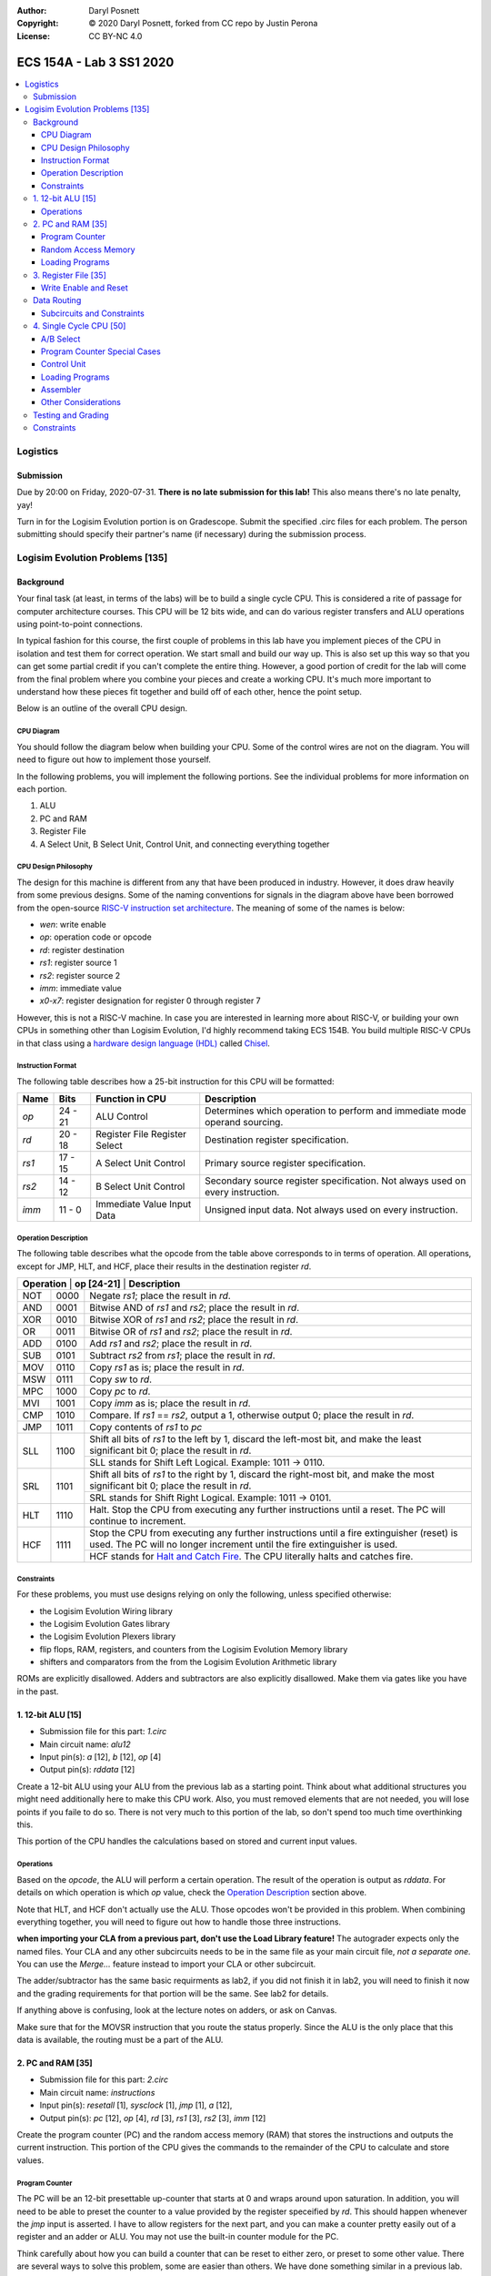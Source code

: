 :Author: Daryl Posnett
:Copyright: © 2020 Daryl Posnett, forked from CC repo by Justin Perona
:License: CC BY-NC 4.0

========================
ECS 154A - Lab 3 SS1 2020
========================
.. contents::
  :local:

Logistics
---------

Submission
~~~~~~~~~~

Due by 20:00 on Friday, 2020-07-31.
**There is no late submission for this lab!**
This also means there's no late penalty, yay!

Turn in for the Logisim Evolution portion is on Gradescope.
Submit the specified .circ files for each problem.
The person submitting should specify their partner's name (if necessary) during the submission process.


Logisim Evolution Problems [135]
-------------------------------

Background
~~~~~~~~~~

Your final task (at least, in terms of the labs) will be to build a single cycle CPU.
This is considered a rite of passage for computer architecture courses.
This CPU will be 12 bits wide, and can do various register transfers and ALU operations using point-to-point connections.

In typical fashion for this course, the first couple of problems in this lab have you implement pieces of the CPU in isolation and test them for correct operation.
We start small and build our way up.
This is also set up this way so that you can get some partial credit if you can't complete the entire thing.
However, a good portion of credit for the lab will come from the final problem where you combine your pieces and create a working CPU.
It's much more important to understand how these pieces fit together and build off of each other, hence the point setup.

Below is an outline of the overall CPU design.

CPU Diagram
"""""""""""

You should follow the diagram below when building your CPU.
Some of the control wires are not on the diagram.
You will need to figure out how to implement those yourself.

.. image:: cpu-diagram.png
    :align: center
    :width: 100%

In the following problems, you will implement the following portions.
See the individual problems for more information on each portion.

#. ALU
#. PC and RAM
#. Register File
#. A Select Unit, B Select Unit, Control Unit, and connecting everything together

CPU Design Philosophy
"""""""""""""""""""""

The design for this machine is different from any that have been produced in industry.
However, it does draw heavily from some previous designs.
Some of the naming conventions for signals in the diagram above have been borrowed from the open-source `RISC-V instruction set architecture`_.
The meaning of some of the names is below:

* *wen*: write enable
* *op*: operation code or opcode
* *rd*: register destination
* *rs1*: register source 1
* *rs2*: register source 2
* *imm*: immediate value
* *x0-x7*: register designation for register 0 through register 7

However, this is not a RISC-V machine.
In case you are interested in learning more about RISC-V, or building your own CPUs in something other than Logisim Evolution, I'd highly recommend taking ECS 154B.
You build multiple RISC-V CPUs in that class using a `hardware design language (HDL)`_ called Chisel_.

.. _`RISC-V instruction set architecture`: https://en.wikipedia.org/wiki/RISC-V
.. _`hardware design language (HDL)`: https://en.wikipedia.org/wiki/Hardware_description_language
.. _Chisel: https://www.chisel-lang.org/

Instruction Format
""""""""""""""""""

The following table describes how a 25-bit instruction for this CPU will be formatted:

+----------+----------+-------------------------------+--------------------------------------------------------------------------------+
| **Name** | **Bits** | **Function in CPU**           | **Description**                                                                |
+----------+----------+-------------------------------+--------------------------------------------------------------------------------+
| *op*     | 24 - 21  | ALU Control                   | Determines which operation to perform and immediate mode operand sourcing.     |
+----------+----------+-------------------------------+--------------------------------------------------------------------------------+
| *rd*     | 20 - 18  | Register File Register Select | Destination register specification.                                            |
+----------+----------+-------------------------------+--------------------------------------------------------------------------------+
| *rs1*    | 17 - 15  | A Select Unit Control         | Primary source register specification.                                         |
+----------+----------+-------------------------------+--------------------------------------------------------------------------------+
| *rs2*    | 14 - 12  | B Select Unit Control         | Secondary source register specification. Not always used on every instruction. |
+----------+----------+-------------------------------+--------------------------------------------------------------------------------+
| *imm*    | 11 - 0   | Immediate Value Input Data    | Unsigned input data. Not always used on every instruction.                     |
+----------+----------+-------------------------------+--------------------------------------------------------------------------------+

Operation Description
"""""""""""""""""""""

The following table describes what the opcode from the table above corresponds to in terms of operation.
All operations, except for JMP, HLT, and HCF, place their results in the destination register *rd*.

+----------------+----------------+----------------------------------------------------------------------------------------------------------------------------------------------------------------------+
| **Operation** | **op [24-21]** | **Description**                                                                                                                                                       |
+----------------+----------------+----------------------------------------------------------------------------------------------------------------------------------------------------------------------+
| NOT            | 0000           | Negate *rs1*; place the result in *rd*.                                                                                                                              |
+----------------+----------------+----------------------------------------------------------------------------------------------------------------------------------------------------------------------+
| AND            | 0001           | Bitwise AND of *rs1* and *rs2*; place the result in *rd*.                                                                                                            |
+----------------+----------------+----------------------------------------------------------------------------------------------------------------------------------------------------------------------+
| XOR            | 0010           | Bitwise XOR of *rs1* and *rs2*; place the result in *rd*.                                                                                                            |
+----------------+----------------+----------------------------------------------------------------------------------------------------------------------------------------------------------------------+
| OR             | 0011           | Bitwise OR of *rs1* and *rs2*; place the result in *rd*.                                                                                                             |
+----------------+----------------+----------------------------------------------------------------------------------------------------------------------------------------------------------------------+
| ADD            | 0100           | Add *rs1* and *rs2*; place the result in *rd*.                                                                                                                       |
+----------------+----------------+----------------------------------------------------------------------------------------------------------------------------------------------------------------------+
| SUB            | 0101           | Subtract *rs2* from *rs1*; place the result in *rd*.                                                                                                                 |
+----------------+----------------+----------------------------------------------------------------------------------------------------------------------------------------------------------------------+
| MOV            | 0110           | Copy *rs1* as is; place the result in *rd*.                                                                                                                          |
+----------------+----------------+----------------------------------------------------------------------------------------------------------------------------------------------------------------------+
| MSW            | 0111           | Copy *sw* to *rd*.                                                                                                                                                   |
+----------------+----------------+----------------------------------------------------------------------------------------------------------------------------------------------------------------------+
| MPC            | 1000           | Copy *pc* to *rd*.                                                                                                                                                   |
+----------------+----------------+----------------------------------------------------------------------------------------------------------------------------------------------------------------------+
| MVI            | 1001           | Copy *imm* as is; place the result in *rd*.                                                                                                                          |
+----------------+----------------+----------------------------------------------------------------------------------------------------------------------------------------------------------------------+
| CMP            | 1010           | Compare. If *rs1* == *rs2*, output a 1, otherwise output 0; place the result in *rd*.                                                                                |
+----------------+----------------+----------------------------------------------------------------------------------------------------------------------------------------------------------------------+
| JMP            | 1011           | Copy contents of *rs1* to  *pc*                                                                                                                                      |
+----------------+----------------+----------------------------------------------------------------------------------------------------------------------------------------------------------------------+
| SLL            | 1100           | Shift all bits of *rs1* to the left by 1, discard the left-most bit, and make the least significant bit 0; place the result in *rd*.                                 |
|                |                +----------------------------------------------------------------------------------------------------------------------------------------------------------------------+
|                |                | SLL stands for Shift Left Logical. Example: 1011 -> 0110.                                                                                                            |
+----------------+----------------+----------------------------------------------------------------------------------------------------------------------------------------------------------------------+
| SRL            | 1101           | Shift all bits of *rs1* to the right by 1, discard the right-most bit, and make the most significant bit 0; place the result in *rd*.                                |
|                |                +----------------------------------------------------------------------------------------------------------------------------------------------------------------------+
|                |                | SRL stands for Shift Right Logical. Example: 1011 -> 0101.                                                                                                           |
+----------------+----------------+----------------------------------------------------------------------------------------------------------------------------------------------------------------------+
| HLT            | 1110           | Halt. Stop the CPU from executing any further instructions until a reset. The PC will continue to increment.                                                         |
+----------------+----------------+----------------------------------------------------------------------------------------------------------------------------------------------------------------------+
| HCF            | 1111           | Stop the CPU from executing any further instructions until a fire extinguisher (reset) is used. The PC will no longer increment until the fire extinguisher is used. |
|                |                +----------------------------------------------------------------------------------------------------------------------------------------------------------------------+
|                |                | HCF stands for `Halt and Catch Fire`_. The CPU literally halts and catches fire.                                                                                     |
+----------------+----------------+----------------------------------------------------------------------------------------------------------------------------------------------------------------------+

.. _`Halt and Catch Fire`: https://en.wikipedia.org/wiki/Halt_and_Catch_Fire


Constraints
"""""""""""

For these problems, you must use designs relying on only the following, unless specified otherwise:

* the Logisim Evolution Wiring library
* the Logisim Evolution Gates library
* the Logisim Evolution Plexers library
* flip flops, RAM, registers, and counters from the Logisim Evolution Memory library
* shifters and comparators from the from the Logisim Evolution Arithmetic library

ROMs are explicitly disallowed.
Adders and subtractors are also explicitly disallowed.
Make them via gates like you have in the past.

1. 12-bit ALU [15]
~~~~~~~~~~~~~~~~~


* Submission file for this part: *1.circ*
* Main circuit name: *alu12*
* Input pin(s): *a* [12], *b* [12], *op* [4]
* Output pin(s): *rddata* [12]

Create a 12-bit ALU using your ALU from the previous lab as a starting point. Think about 
what additional structures you might need additionally here to make this CPU work. Also, you must
removed elements that are not needed, you will lose points if you faile to do so. There
is not very much to this portion of the lab, so don't spend too much time overthinking this. 

This portion of the CPU handles the calculations based on stored and current input values.


Operations
""""""""""

Based on the *opcode*, the ALU will perform a certain operation.
The result of the operation is output as *rddata*.
For details on which operation is which *op* value, check the `Operation Description`_ section above.

Note that HLT, and HCF don't actually use the ALU.
Those opcodes won't be provided in this problem.
When combining everything together, you will need to figure out how to handle those three instructions.

**when importing your CLA from a previous part, don't use the Load Library feature!**
The autograder expects only the named files.
Your CLA and any other subcircuits needs to be in the same file as your main circuit file, *not a separate one.*
You can use the *Merge...* feature instead to import your CLA or other subcircuit.

The adder/subtractor has the same basic requirments as lab2, if you did not finish it in lab2, you will need
to finish it now and the grading requirements for that portion will be the same. See lab2 for details. 

If anything above is confusing, look at the lecture notes on adders, or ask on Canvas.

Make sure that for the MOVSR instruction that you route the status properly. Since the ALU is the only place
that this data is available, the routing must be a part of the ALU. 


2. PC and RAM [35]
~~~~~~~~~~~~~~~~~~

* Submission file for this part: *2.circ*
* Main circuit name: *instructions*
* Input pin(s): *resetall* [1], *sysclock* [1], *jmp* [1], *a* [12],
* Output pin(s): *pc* [12], *op* [4], *rd* [3], *rs1* [3], *rs2* [3], *imm* [12]

Create the program counter (PC) and the random access memory (RAM) that stores the instructions and outputs the current instruction.
This portion of the CPU gives the commands to the remainder of the CPU to calculate and store values.

Program Counter
"""""""""""""""

The PC will be an 12-bit presettable up-counter that starts at 0 and wraps around upon saturation. In addition,
you will need to be able to preset the counter to a value provided by the register speceified by *rd*.  This should 
happen whenever the *jmp* input is asserted. I have to allow registers for the next part, and you can make a counter 
pretty easily out of a register and an adder or ALU. You may not use the built-in counter module for the PC. 

Think carefully about how you can build a counter that can be reset to either zero, or preset to some other value.
There are several ways to solve this problem, some are easier than others. We have done something similar in a 
previous lab. 

The output of the PC, *pc*, will feed the RAM the memory location of the instruction it should output.
In addition, you will need to attach the *resetall* signal to the reset pin of  your PC.
When *resetall* is asserted, the PC should be reset to 0.
This is used to reset the CPU back to the start.

Note that the diagram does not include the internal details of the routing of *regA* to the PC. 

Random Access Memory
""""""""""""""""""""

The output of the PC, *pc*, will be fed to a 4096 entry x 25 data RAM module with separate load and store ports.
We will only use the RAM as a source of instructions, so we will not use the store port.
The address bits will be sourced from the output of your PC.
The output of the RAM will be the relevant pieces of the instruction that you should be executing on this cycle.

Make sure to change the databus implementation over to separate databuses for reading and writing.
You will need to hook up *sysclock* to the C3 pin of the RAM.
In addition, make sure to hook up a ground module to the M1 pin of the RAM, and a power module to the M2 pin of the RAM.
Doing these will ensure that the RAM outputs the instruction value and does not attempt to overwrite any data.

Loading Programs
""""""""""""""""

If you are manually testing this subcircuit, you will want to set the initial contents of your RAM to the tester file *ram/cpu.txt*.
If you click on the RAM, on the left sidebar there is an option for *Initial contents* that you'll want to use.

When you are testing this via the tester, you'll need to make a slight change to the command line argument you use.
You should add ``-load ram/cpu.txt`` to the end of the command.
This tells Logisim Evolution to load the RAM in your subcircuit with the expected program.
Thus, a full command for the tester for this part will look like this:

.. code-block:: bash

    java -jar logisim-evolution.jar tester/2tester.circ -tty table -load ram/cpu.txt > output.txt
    diff output.txt tsv/2.tsv

There should only be one RAM in this circuit or any subcircuits used in this file.
Make sure the address and data sizes are correct.
We will attempt to load the RAM with the tester program via the ``-load`` command line argument.
This command will attempt to load *every* RAM with the file we specify.
Having more than one will lead to undesired results.
Using a ROM will prevent us from loading programs and you will get a 0.

3. Register File [35]
~~~~~~~~~~~~~~~~~~~~~

* Submission file for this part: *3.circ*
* Main circuit name: *regfile*
* Input pin(s): *rd* [3], *alur* [12], *pc* [12], *imm* [12] *op*[4], *wen* [1], *resetall* [1], *sysclock* [1]
* Output pin(s): *x0* [12], *x1* [12], *x2* [12], *x3* [12], *x4* [12], *x5* [12], *x6* [12], *x7* [12]

Create an twelve-bit eight-register register file.
This portion of the CPU provides the storage for the rest of the CPU.

Although a CPU would normally store output in memory (RAM), we will not be dealing with memory in this lab.
Instead, we will treat the values of the registers as the "output" of this CPU, hence all the output pins.


Write Enable and Reset
""""""""""""""""""""""

On the rising edge of *sysclock*, if the *wen* signal is asserted, the register corresponding to the appropriate *rd* value will be written with either *alur* (ALU Result), *pc*,
or *imm*. You must use the *op* input to deteremine which signal is routed into the register file and create the appropriate logic to select the correct input. 
The registers' current values will be output as *x0* through *x7*.
Hint: a decoder will be very useful here.

Note that in this problem, *wen* will be provided for you. 
You should hook this up to the appropriate pin on the register module.
When combining everything together, you will need to determine when *wen* should be 0 or 1.

Additionally, you will need to attach the *resetall* signal to the reset pin of your registers.
When this signal is asserted, all registers should be reset to 0.
This is used to reset the CPU back to the start.


Data Routing
~~~~~~~~~~~~

Note that the immediate value routes into this circuit as well as *pc*. 
When we say "immediate value," we mean the last 12 bits contained with the instruction itself.
For the MVI instruction, the register data source should be the 12 immediate bits from the instruction.
For the MPC instruction, the register data source should be the PC value taken from the program counter. 

Subcircuits and Constraints
"""""""""""""""""""""""""""

You should (and effectively must) use registers to implement this problem.
Flip flops don't have a write enable pin, which causes an interesting side effect when playing with the clock on attempting to disable a write.

You may not use RAM to implement your register file; doing so will result in a 0 for this problem.
Using a RAM will cause your CPU to break when we use the ``-load`` command line argument for the next problem.

4. Single Cycle CPU [50]
~~~~~~~~~~~~~~~~~~~~~~~~

* Submission file for this part: *4.circ*
* Main circuit name: *cpu*
* Input pin(s): *resetall* [1], *sysclock* [1]
* Output pin(s): *pc* [12], *x0* [12], *x1* [12], *x2* [12], *x3* [12], *x4* [12], *x5* [12], *x6* [12], *x7* [12]

Finally, put all the pieces together from the previous parts and build your single cycle CPU according to the diagram.
A good portion of credit for the lab is on this problem.

This part doesn't take many extra components to implement, not including the subcircuits for the previous parts.
You shouldn't be adding a ton of extra logic here, but you will need to spend some time and think about what you're implementing.
When importing the subcircuits from the previous parts, you can use the *Merge...* option under *File* in the menu bar.
This way, you don't need to copy and paste.

Your only input pins here are *sysclock* and *resetall*.
*sysclock* is used to make sure the tester circuit and your CPU stay in lockstep.
*resetall* won't be used for this part but may be helpful for your manual testing.
Make sure to hook these inputs up to both the PC, the register file, and any flip flops you add in this circuit specifically.

The output pins are *pc* and *x0* through *x7*.
*pc* is used to make sure your PC is incrementing correctly (or not, depending on the situation).
*x0* through *x7* is to check your CPU for correctness.

Here's some more detail on the other parts of the CPU you haven't implemented yet:

A/B Select
""""""""

These multiplexers select between the different registers for the A and B input into the ALU.
*rs1* specifies which register becomes A, *rs2* will specify which register becomes B.

Program Counter Special Cases
"""""""""""""""""""""""""""""

There are two special cases you need to deal with for the PC that you did not need to deal with before.
Control wires from your control unit will be a good way to handle these cases.
It is up to you to figure out how to implement the functionality for both.

It is possible to implement both of these special cases without modifying your subcircuits for any of the pieces you've made already.
Feel free to modify your subcircuits for those parts if you think you need to.
That said, make sure to only modify the subcircuits inside this problem instead of your previous ones.
If you make changes to the previous ones, then they may fail the autograder.

* If a HLT instruction was decoded, then the PC still needs to advance.

  * Any future instructions after the HLT (except for HCF) should not modify the CPU until the *resetall* signal is given.
  * If HCF is detected afterwards then that takes precedence.

    * Even if you've halted, you can't exactly ignore being set on fire.
    * Perform the same functionality below if you detect an HCF after a HLT.

  * It is possible that *resetall* is not given at all and the PC will roll over.

* If a HCF instruction was decoded, then the PC needs to stop completely.

  * Your CPU is on fire now. Hopefully you have insurance.
  * The PC should stay at the value when *hcf* was asserted.

    * Your CPU doesn't need to recover from an HCF via a *resetall* trigger.
    * In my own testing, the RAM won't advance even after *resetall* is triggered.
    * If you need to reset your CPU during manual testing, you can use ``Ctrl-R`` to do so.

  * Hint: there's at least two ways of doing this.

    * One way will be very similar to the logic for implementing HLT above. However, if you do it this way, you will need to modify the PC and RAM subcircuit.
    * Another mechanism would be to modify *sysclock* specifically for the PC subcircuit.

Control Unit
""""""""""""

The control unit contains the logic to set the ALU to perform the correct operation.
You can pass *op* along as is to the ALU.

The control unit also generates control wires for the rest of the CPU to use.
The exact wires are up to you.
Here are some recommendations:

* You'll want to figure out how to generate *wen* here.

  * In the register file problem, the value was given to you.
  * You will need to figure out when it should be 0 or 1 and generate it yourself now.

* You'll probably want to design logic for HLT and HCF here as well.

  * It'll be helpful to do so here rather than inside the PC and RAM subcircuit.
  * See the `Program Counter Special Cases`_ section for more information on HLT and HCF.

* You'll want to think about how to generaete *jmp* here as well. 

Loading Programs
""""""""""""""""

If you are manually testing this subcircuit, you will want to set the initial contents of your RAM to the tester file *ram/cpu.txt*.
If you click on the RAM, on the left sidebar there is an option for *Initial contents* that you'll want to use.

When you are testing this via the tester, you'll need to make a slight change to the command line argument you use.
You should add ``-load ram/cpu.txt`` to the end of the command.
This tells Logisim Evolution to load the RAM in your subcircuit with the expected program.
Thus, a full command for the tester for this part will look like this:

.. code-block:: bash

    java -jar logisim-evolution.jar tester/4tester.circ -tty table -load ram/cpu.txt > output.txt
    diff output.txt tsv/4.tsv

There should only be one RAM in this circuit or any subcircuits used in this file.
Make sure the address and data sizes are correct.
We will attempt to load the RAM with the tester program via the ``-load`` command line argument.
This command will attempt to load *every* RAM with the file we specify.
Having more than one will lead to undesired results.
Using a ROM will prevent us from loading programs and you will get a 0.

Assembler
"""""""""

There is a Python 3 script inside the *assembler/* subdirectory.
You can use this to build your own programs for further testing or your own experimentation.

Use the ``-h`` flag to understand how the assembler expects its command line arguments.
The input CSV file should look similar to *ram/cpu.csv*.

Other Considerations
""""""""""""""""""""

If you add any other flip flops to your circuit here, make sure to hook them up to *sysclock* so they stay in sync with the grader circuit.
Also, make sure to hook up the *resetall* pin to them as well so that they reset correctly.


Testing and Grading
~~~~~~~~~~~~~~~~~~~

The tester file for this part contains a test program that is a randomized stress tester using a pseudo-random number generator.


Constraints
~~~~~~~~~~~

You may use anything from the following for this problem:

* the Logisim Evolution Wiring library
* the Logisim Evolution Gates library
* the Logisim Evolution Plexers library
* the Logisim Evolution Arithmetic library
* flip flops and registers from the Logisim Evolution Memory library

You may not use ROMs or RAM; doing so will result in a 0.
Make your storage out of flip flops or register modules.
